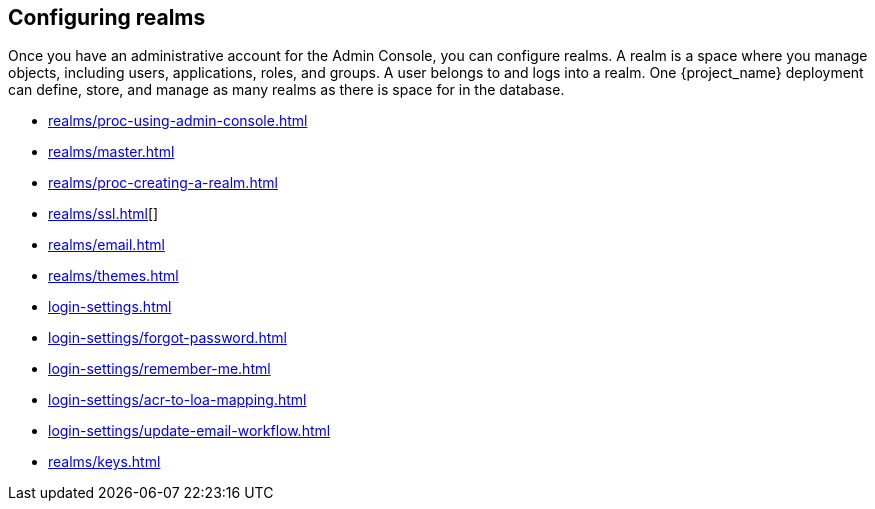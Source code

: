 
== Configuring realms

Once you have an administrative account for the Admin Console, you can configure realms. A realm is a space where you manage objects, including users, applications, roles, and groups.  A user belongs to and logs into a realm.   One {project_name} deployment can define, store, and manage as many realms as there is space for in the database.

* xref:realms/proc-using-admin-console.adoc[leveloffset=1]
* xref:realms/master.adoc[leveloffset=2]
* xref:realms/proc-creating-a-realm.adoc[leveloffset=2]
* xref:realms/ssl.adoc[leveloffset=2][]
ifeval::[{project_product}==true]
* xref:realms/cache.adoc[leveloffset=2][]
endif::[]
* xref:realms/email.adoc[leveloffset=2]
* xref:realms/themes.adoc[leveloffset=2]
* xref:login-settings.adoc[leveloffset=2]
* xref:login-settings/forgot-password.adoc[leveloffset=2]
* xref:login-settings/remember-me.adoc[leveloffset=2]
* xref:login-settings/acr-to-loa-mapping.adoc[leveloffset=2]
* xref:login-settings/update-email-workflow.adoc[leveloffset=2]
* xref:realms/keys.adoc[]
